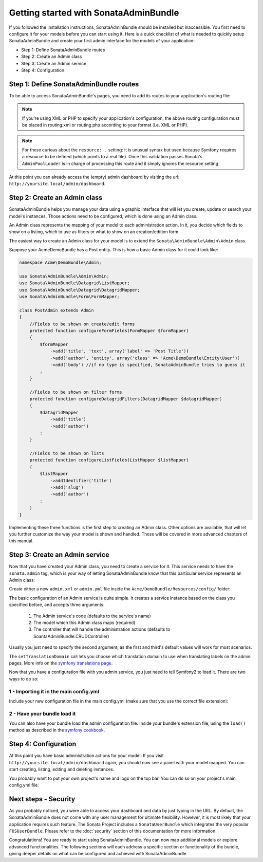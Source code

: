 Getting started with SonataAdminBundle
======================================

If you followed the installation instructions, SonataAdminBundle should be installed
but inaccessible. You first need to configure it for your models before you can
start using it. Here is a quick checklist of what is needed to quickly setup
SonataAdminBundle and create your first admin interface for the models of your application:

* Step 1: Define SonataAdminBundle routes
* Step 2: Create an Admin class
* Step 3: Create an Admin service
* Step 4: Configuration

Step 1: Define SonataAdminBundle routes
---------------------------------------

To be able to access SonataAdminBundle's pages, you need to add its routes
to your application's routing file:

.. configuration-block::

    .. code-block:: yaml

        # app/config/routing.yml
        admin:
            resource: '@SonataAdminBundle/Resources/config/routing/sonata_admin.xml'
            prefix: /admin

        _sonata_admin:
            resource: .
            type: sonata_admin
            prefix: /admin

.. note::

    If you're using XML or PHP to specify your application's configuration,
    the above routing configuration must be placed in routing.xml or
    routing.php according to your format (i.e. XML or PHP).

.. note::

    For those curious about the ``resource: .`` setting: it is unusual syntax but used
    because Symfony requires a resource to be defined (which points to a real file).
    Once this validation passes Sonata's ``AdminPoolLoader`` is in charge of processing
    this route and it simply ignores the resource setting.

At this point you can already access the (empty) admin dashboard by visiting the url:
``http://yoursite.local/admin/dashboard``.


Step 2: Create an Admin class
-----------------------------

SonataAdminBundle helps you manage your data using a graphic interface that
will let you create, update or search your model's instances. Those actions need to
be configured, which is done using an Admin class.

An Admin class represents the mapping of your model to each administration action.
In it, you decide which fields to show on a listing, which to use as filters or what
to show on an creation/edition form.

The easiest way to create an Admin class for your model is to extend
the ``Sonata\AdminBundle\Admin\Admin`` class.

Suppose your AcmeDemoBundle has a Post entity. This is how a basic Admin class
for it could look like:

.. code-block:: php

   namespace Acme\DemoBundle\Admin;

   use Sonata\AdminBundle\Admin\Admin;
   use Sonata\AdminBundle\Datagrid\ListMapper;
   use Sonata\AdminBundle\Datagrid\DatagridMapper;
   use Sonata\AdminBundle\Form\FormMapper;

   class PostAdmin extends Admin
   {
       //Fields to be shown on create/edit forms
       protected function configureFormFields(FormMapper $formMapper)
       {
           $formMapper
               ->add('title', 'text', array('label' => 'Post Title'))
               ->add('author', 'entity', array('class' => 'Acme\DemoBundle\Entity\User'))
               ->add('body') //if no type is specified, SonataAdminBundle tries to guess it
           ;
       }

       //Fields to be shown on filter forms
       protected function configureDatagridFilters(DatagridMapper $datagridMapper)
       {
           $datagridMapper
               ->add('title')
               ->add('author')
           ;
       }

       //Fields to be shown on lists
       protected function configureListFields(ListMapper $listMapper)
       {
           $listMapper
               ->addIdentifier('title')
               ->add('slug')
               ->add('author')
           ;
       }
   }

Implementing these three functions is the first step to creating an Admin class.
Other options are available, that will let you further customize the way your model
is shown and handled. Those will be covered in more advanced chapters of this manual.

Step 3: Create an Admin service
-------------------------------

Now that you have created your Admin class, you need to create a service for it. This
service needs to have the ``sonata.admin`` tag, which is your way of letting
SonataAdminBundle know that this particular service represents an Admin class:

Create either a new ``admin.xml`` or ``admin.yml`` file inside the ``Acme/DemoBundle/Resources/config/`` folder:

.. configuration-block::

    .. code-block:: xml

       <!-- Acme/DemoBundle/Resources/config/admin.xml -->
       <container xmlns="http://symfony.com/schema/dic/services"
           xmlns:xsi="http://www.w3.org/2001/XMLSchema-instance"
           xsi:schemaLocation="http://symfony.com/schema/dic/services/services-1.0.xsd">
           <services>
              <service id="sonata.admin.post" class="Acme\DemoBundle\Admin\PostAdmin">
                 <tag name="sonata.admin" manager_type="orm" group="Content" label="Post"/>
                 <argument />
                 <argument>Acme\DemoBundle\Entity\Post</argument>
                 <argument />
                 <call method="setTranslationDomain">
                     <argument>AcmeDemoBundle</argument>
                 </call>
             </service>
          </services>
       </container>


    .. code-block:: yaml

       # Acme/DemoBundle/Resources/config/admin.yml
       services:
           sonata.admin.post:
               class: Acme\DemoBundle\Admin\PostAdmin
               tags:
                   - { name: sonata.admin, manager_type: orm, group: "Content", label: "Post" }
               arguments:
                   - ~
                   - Acme\DemoBundle\Entity\Post
                   - ~
               calls:
                   - [ setTranslationDomain, [AcmeDemoBundle]]

The basic configuration of an Admin service is quite simple. It creates a service
instance based on the class you specified before, and accepts three arguments:

    1. The Admin service's code (defaults to the service's name)
    2. The model which this Admin class maps (required)
    3. The controller that will handle the administration actions (defaults to SoantaAdminBundle:CRUDController)

Usually you just need to specify the second argument, as the first and third's default
values will work for most scenarios.

The ``setTranslationDomain`` call lets you choose which translation domain to use when
translating labels on the admin pages. More info on the `symfony translations page`_.

Now that you have a configuration file with you admin service, you just need to tell
Symfony2 to load it. There are two ways to do so:

1 - Importing it in the main config.yml
^^^^^^^^^^^^^^^^^^^^^^^^^^^^^^^^^^^^^^^

Include your new configuration file in the main config.yml (make sure that you
use the correct file extension):

.. configuration-block::

    .. code-block:: yaml

        # app/config/config.yml
        imports:
            - { resource: @AcmeDemoBundle/Resources/config/admin.xml }

2 - Have your bundle load it
^^^^^^^^^^^^^^^^^^^^^^^^^^^^

You can also have your bundle load the admin configuration file. Inside your bundle's extension
file, using the ``load()`` method as described in the `symfony cookbook`_.

.. configuration-block::

    .. code-block:: php

        # Acme/DemoBundle/DependencyInjection/AcmeDemoBundleExtension.php for XML configurations

        use Symfony\Component\DependencyInjection\Loader;
        use Symfony\Component\Config\FileLocator;

        public function load(array $configs, ContainerBuilder $container) {
            // ...
            $loader = new Loader\XmlFileLoader($container, new FileLocator(__DIR__.'/../Resources/config'));
            $loader->load('admin.xml');
        }

    .. code-block:: php

        # Acme/DemoBundle/DependencyInjection/AcmeDemoBundleExtension.php for YAML configurations

        use Symfony\Component\DependencyInjection\Loader;
        use Symfony\Component\Config\FileLocator;

        public function load(array $configs, ContainerBuilder $container) {
            // ...
            $loader = new Loader\YamlFileLoader($container, new FileLocator(__DIR__.'/../Resources/config'));
            $loader->load('admin.yml');
        }

Step 4: Configuration
---------------------

At this point you have basic administration actions for your model. If you visit ``http://yoursite.local/admin/dashboard`` again, you should now see a panel with
your model mapped. You can start creating, listing, editing and deleting instances.

You probably want to put your own project's name and logo on the top bar.
You can do so on your project's main config.yml file:

.. configuration-block::

    .. code-block:: yaml

        # app/config/config.yml
        sonata_admin:
            title:      Acme Demo Bundle
            title_logo: /bundles/acmedemo/fancy_acme_logo.png



Next steps - Security
---------------------

As you probably noticed, you were able to access your dashboard and data by just
typing in the URL. By default, the SonataAdminBundle does not come with any user
management for ultimate flexibility. However, it is most likely that your application
requires such feature. The Sonata Project includes a ``SonataUserBundle`` which
integrates the very popular ``FOSUserBundle``. Please refer to the :doc:`security` section of
this documentation for more information.

Congratulations! You are ready to start using SonataAdminBundle. You can now map
additional models or explore advanced functionalities. The following sections will
each address a specific section or functionality of the bundle, giving deeper
details on what can be configured and achieved with SonataAdminBundle.

.. _`symfony cookbook`: http://symfony.com/doc/master/cookbook/bundles/extension.html#using-the-load-method
.. _`symfony translations page`: http://symfony.com/doc/current/book/translation.html#using-message-domains
